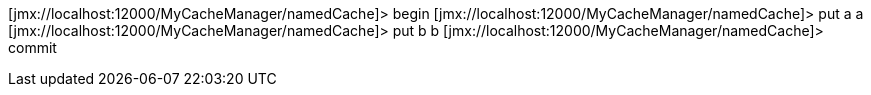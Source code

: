 [jmx://localhost:12000/MyCacheManager/namedCache]> begin
[jmx://localhost:12000/MyCacheManager/namedCache]> put a a
[jmx://localhost:12000/MyCacheManager/namedCache]> put b b
[jmx://localhost:12000/MyCacheManager/namedCache]> commit
